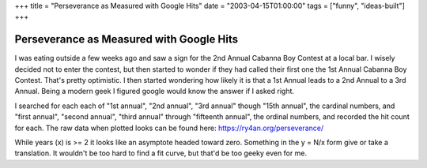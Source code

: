 +++
title = "Perseverance as Measured with Google Hits"
date = "2003-04-15T01:00:00"
tags = ["funny", "ideas-built"]
+++


Perseverance as Measured with Google Hits
-----------------------------------------

I was eating outside a few weeks ago and saw a sign for the 2nd Annual Cabanna Boy Contest at a local bar. I wisely decided not to enter the contest, but then started to wonder if they had called their first one the 1st Annual Cabanna Boy Contest. That's pretty optimistic. I then started wondering how likely it is that a 1st Annual leads to a 2nd Annual to a 3rd Annual. Being a modern geek I figured google would know the answer if I asked right.

I searched for each each of "1st annual", "2nd annual", "3rd annual" though "15th annual", the cardinal numbers, and "first annual", "second annual", "third annual" through "fifteenth annual", the ordinal numbers, and recorded the hit count for each. The raw data when plotted looks can be found here: https://ry4an.org/perseverance/

While years (x) is >= 2 it looks like an asymptote headed toward zero.  Something in the y = N/x form give or take a translation.  It wouldn't be too hard to find a fit curve, but that'd be too geeky even for me.









.. date: 1050382800
.. tags: funny,ideas-built
